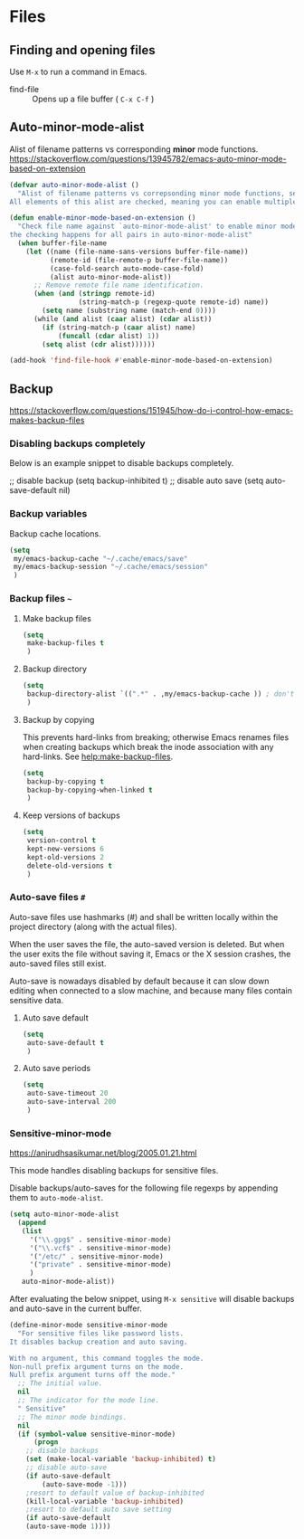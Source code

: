 #+AUTHOR: Roger J. H. Welsh
#+EMAIL: rjhwelsh@gmail.com
#+PROPERTY: header-args    :results silent
#+STARTUP: content

* Files
** Finding and opening files
 Use =M-x= to run a command in Emacs.
     - find-file :: Opens up a file buffer ( =C-x C-f= )

** Auto-minor-mode-alist
Alist of filename patterns vs corresponding *minor* mode functions.
https://stackoverflow.com/questions/13945782/emacs-auto-minor-mode-based-on-extension

#+begin_src emacs-lisp
(defvar auto-minor-mode-alist ()
  "Alist of filename patterns vs correpsonding minor mode functions, see `auto-mode-alist'
All elements of this alist are checked, meaning you can enable multiple minor modes for the same regexp.")

(defun enable-minor-mode-based-on-extension ()
  "Check file name against `auto-minor-mode-alist' to enable minor modes
the checking happens for all pairs in auto-minor-mode-alist"
  (when buffer-file-name
    (let ((name (file-name-sans-versions buffer-file-name))
          (remote-id (file-remote-p buffer-file-name))
          (case-fold-search auto-mode-case-fold)
          (alist auto-minor-mode-alist))
      ;; Remove remote file name identification.
      (when (and (stringp remote-id)
                 (string-match-p (regexp-quote remote-id) name))
        (setq name (substring name (match-end 0))))
      (while (and alist (caar alist) (cdar alist))
        (if (string-match-p (caar alist) name)
            (funcall (cdar alist) 1))
        (setq alist (cdr alist))))))

(add-hook 'find-file-hook #'enable-minor-mode-based-on-extension)
#+end_src

** Backup
https://stackoverflow.com/questions/151945/how-do-i-control-how-emacs-makes-backup-files

*** Disabling backups completely
Below is an example snippet to disable backups completely. 
#+begin_example emacs-lisp
;; disable backup
(setq backup-inhibited t)
;; disable auto save
(setq auto-save-default nil)
#+end_example

*** Backup variables
  Backup cache locations.
  #+BEGIN_SRC emacs-lisp
    (setq
     my/emacs-backup-cache "~/.cache/emacs/save"
     my/emacs-backup-session "~/.cache/emacs/session"
     )
  #+END_SRC

*** Backup files =~=
**** Make backup files
#+begin_src emacs-lisp
  (setq 
   make-backup-files t 
   )
#+end_src
**** Backup directory
#+begin_src emacs-lisp
  (setq 
   backup-directory-alist `((".*" . ,my/emacs-backup-cache )) ; don't litter the filetree ; only make backups of files in homedir
   )
#+end_src
**** Backup by  copying
This prevents hard-links from breaking; otherwise Emacs renames files
when creating backups which break the inode association with any
hard-links. See [[help:make-backup-files]].
#+begin_src emacs-lisp
  (setq
   backup-by-copying t 
   backup-by-copying-when-linked t
   )
#+end_src
**** Keep versions of backups
#+BEGIN_SRC emacs-lisp
  (setq 
   version-control t
   kept-new-versions 6
   kept-old-versions 2
   delete-old-versions t
   )
#+END_SRC

*** Auto-save files =#=
    Auto-save files use hashmarks (#) and shall be written locally
    within the project directory (along with the actual files). 

    When the user saves the file, the auto-saved version is deleted. But
    when the user exits the file without saving it, Emacs or the X session
    crashes, the auto-saved files still exist.

    Auto-save is nowadays disabled by default because it can slow down
    editing when connected to a slow machine, and because many files
    contain sensitive data.
**** Auto save default
#+begin_src emacs-lisp
  (setq
   auto-save-default t
   )
#+end_src

**** Auto save periods
#+begin_src emacs-lisp
  (setq
   auto-save-timeout 20
   auto-save-interval 200
   )
#+end_src

*** Sensitive-minor-mode
https://anirudhsasikumar.net/blog/2005.01.21.html 

This mode handles disabling backups for sensitive files. 

Disable backups/auto-saves for the following file regexps by appending
them to =auto-mode-alist=.
#+begin_src emacs-lisp
  (setq auto-minor-mode-alist 
	(append 
	 (list
	   '("\\.gpg$" . sensitive-minor-mode)
	   '("\\.vcf$" . sensitive-minor-mode)
	   '("/etc/" . sensitive-minor-mode) 
	   '("private" . sensitive-minor-mode) 
	   )
	 auto-minor-mode-alist))
#+end_src


After evaluating the below snippet, using =M-x sensitive= will disable
backups and auto-save in the current buffer.

#+begin_src emacs-lisp
(define-minor-mode sensitive-minor-mode
  "For sensitive files like password lists.
It disables backup creation and auto saving.

With no argument, this command toggles the mode.
Non-null prefix argument turns on the mode.
Null prefix argument turns off the mode."
  ;; The initial value.
  nil
  ;; The indicator for the mode line.
  " Sensitive"
  ;; The minor mode bindings.
  nil
  (if (symbol-value sensitive-minor-mode)
      (progn
	;; disable backups
	(set (make-local-variable 'backup-inhibited) t)	
	;; disable auto-save
	(if auto-save-default
	    (auto-save-mode -1)))
    ;resort to default value of backup-inhibited
    (kill-local-variable 'backup-inhibited)
    ;resort to default auto save setting
    (if auto-save-default
	(auto-save-mode 1))))
#+end_src

